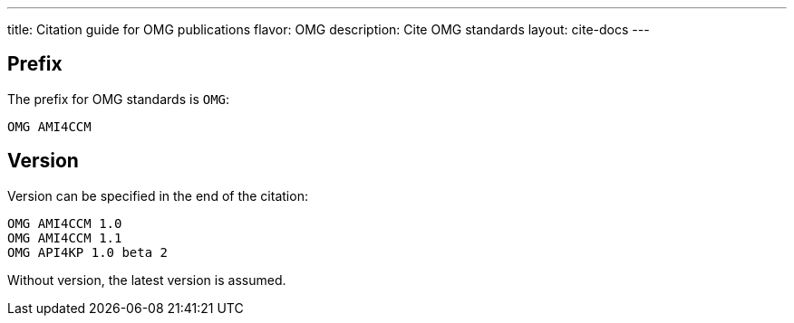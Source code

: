 ---
title: Citation guide for OMG publications
flavor: OMG
description: Cite OMG standards
layout: cite-docs
---

== Prefix

The prefix for OMG standards is `OMG`:

[example]
`OMG AMI4CCM`

== Version

Version can be specified in the end of the citation:

[example]
----
OMG AMI4CCM 1.0
OMG AMI4CCM 1.1
OMG API4KP 1.0 beta 2
----

Without version, the latest version is assumed.
